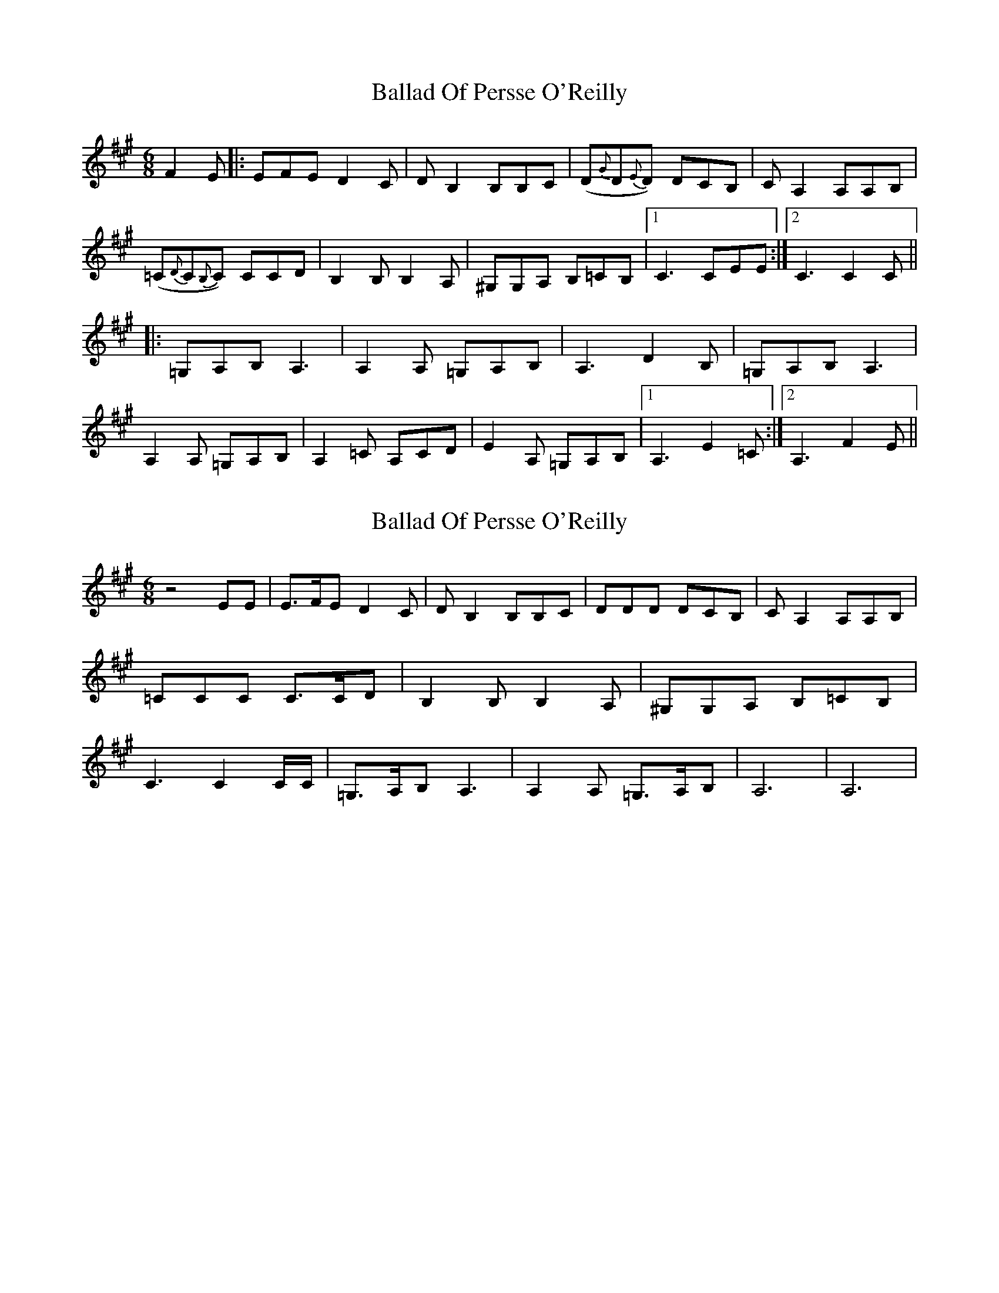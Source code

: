 X: 1
T: Ballad Of Persse O'Reilly
Z: grymater
S: https://thesession.org/tunes/5015#setting5015
R: jig
M: 6/8
L: 1/8
K: Amaj
F2E |: EFE D2C | DB,2 B,B,C | (D{G}D{E}D) DCB, | CA,2 A,A,B, |
(=C{D}C{B,}C) CCD | B,2B, B,2A, | ^G,G,A, B,=CB, |1 C3 CEE :|2 C3 C2C ||
|: =G,A,B, A,3 | A,2A, =G,A,B, | A,3 D2B, | =G,A,B, A,3 |
A,2A, =G,A,B, | A,2=C A,CD | E2A, =G,A,B, |1 A,3 E2=C :|2 A,3 F2E ||
X: 2
T: Ballad Of Persse O'Reilly
Z: grymater
S: https://thesession.org/tunes/5015#setting17370
R: jig
M: 6/8
L: 1/8
K: Amaj
z4EE | E3/2F/E D2C | DB,2 B,B,C | DDD DCB, | CA,2 A,A,B, | =CCC C3/2C/D | B,2B, B,2A, | ^G,G,A, B,=CB, | C3 C2C/C/ | =G,3/2A,/B, A,3 | A,2A, =G,3/2A,/B, | A,6 | A,6 |
